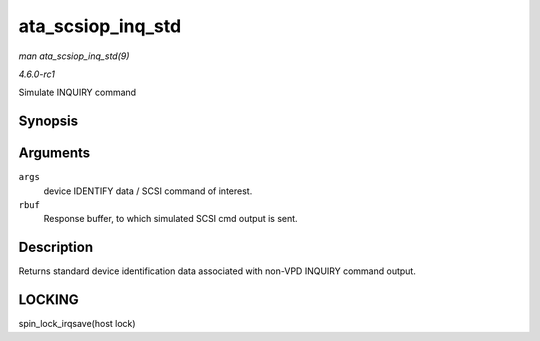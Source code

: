 
.. _API-ata-scsiop-inq-std:

==================
ata_scsiop_inq_std
==================

*man ata_scsiop_inq_std(9)*

*4.6.0-rc1*

Simulate INQUIRY command


Synopsis
========

.. c:function:: unsigned int ata_scsiop_inq_std( struct ata_scsi_args * args, u8 * rbuf )

Arguments
=========

``args``
    device IDENTIFY data / SCSI command of interest.

``rbuf``
    Response buffer, to which simulated SCSI cmd output is sent.


Description
===========

Returns standard device identification data associated with non-VPD INQUIRY command output.


LOCKING
=======

spin_lock_irqsave(host lock)
